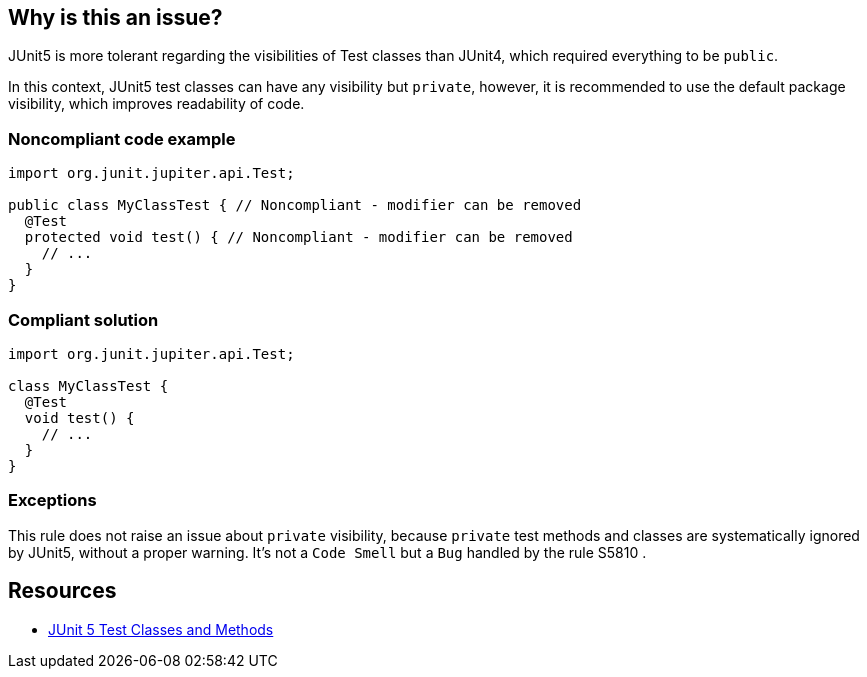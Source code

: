 == Why is this an issue?

JUnit5 is more tolerant regarding the visibilities of Test classes than JUnit4, which required everything to be ``++public++``.


In this context, JUnit5 test classes can have any visibility but ``++private++``, however, it is recommended to use the default package visibility, which improves readability of code.


=== Noncompliant code example

[source,java]
----
import org.junit.jupiter.api.Test;

public class MyClassTest { // Noncompliant - modifier can be removed
  @Test
  protected void test() { // Noncompliant - modifier can be removed
    // ...
  }
}
----


=== Compliant solution

[source,java]
----
import org.junit.jupiter.api.Test;

class MyClassTest {
  @Test
  void test() {
    // ...
  }
}
----


=== Exceptions

This rule does not raise an issue about ``++private++`` visibility, because ``++private++`` test methods and classes are systematically ignored by JUnit5, without a proper warning. It's not a ``++Code Smell++`` but a ``++Bug++`` handled by the rule S5810 .


== Resources

* https://junit.org/junit5/docs/current/user-guide/#writing-tests-classes-and-methods[JUnit 5 Test Classes and Methods]

ifdef::env-github,rspecator-view[]

'''
== Implementation Specification
(visible only on this page)

=== Message

Remove this '[public|protected]' modifier.


=== Highlighting

wrong visibility modifier of the test method/class


endif::env-github,rspecator-view[]
